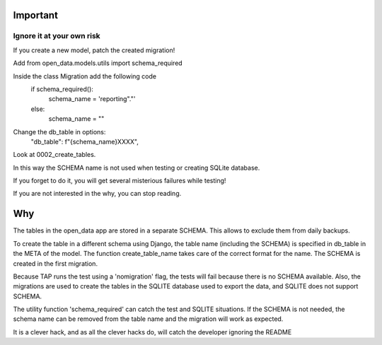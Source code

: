 Important
=========

Ignore it at your own risk
~~~~~~~~~~~~~~~~~~~~~~~~~~

If you create a new model, patch the created migration!

Add from open_data.models.utils import schema_required

Inside the class Migration add the following code
    if schema_required():
        schema_name = 'reporting"."'
    else:
        schema_name = ""

Change the db_table in options:
          "db_table": f"{schema_name}XXXX",

Look at 0002_create_tables.


In this way  the SCHEMA name is not used when testing or creating SQLite database.


If you forget to do it, you will get several misterious failures while testing!

If you are not interested in the why, you can stop reading.


Why
===
The tables in the open_data app are stored in a separate SCHEMA.
This allows to exclude them from daily backups.

To create the table in a different schema using Django, the table name (including the SCHEMA)
is specified in db_table in the META of the model. The function create_table_name takes care of
the correct format for the name.
The SCHEMA is created in the first migration.

Because TAP runs the test using a 'nomigration' flag, the tests will fail because there is no
SCHEMA available.
Also, the migrations are used to create the tables in the SQLITE database used to export
the data, and SQLITE does not support SCHEMA.

The utility function 'schema_required' can catch the test and SQLITE situations.
If the SCHEMA is not needed, the schema name can be removed from the table name
and the migration will work as expected.

It is a clever hack, and as all the clever hacks do,
will catch the developer ignoring the README

